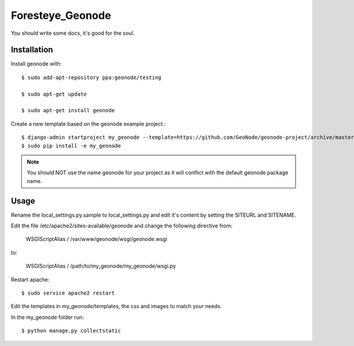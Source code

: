 Foresteye_Geonode
========================

You should write some docs, it's good for the soul.

Installation
------------

Install geonode with::

    $ sudo add-apt-repository ppa:geonode/testing

    $ sudo apt-get update

    $ sudo apt-get install geonode

Create a new template based on the geonode example project.::
    
    $ django-admin startproject my_geonode --template=https://github.com/GeoNode/geonode-project/archive/master.zip -epy,rst 
    $ sudo pip install -e my_geonode

.. note:: You should NOT use the name geonode for your project as it will conflict with the default geonode package name.

Usage
-----

Rename the local_settings.py.sample to local_settings.py and edit it's content by setting the SITEURL and SITENAME.

Edit the file /etc/apache2/sites-available/geonode and change the following directive from:

    WSGIScriptAlias / /var/www/geonode/wsgi/geonode.wsgi

to:

    WSGIScriptAlias / /path/to/my_geonode/my_geonode/wsgi.py

Restart apache::

    $ sudo service apache2 restart

Edit the templates in my_geonode/templates, the css and images to match your needs.

In the my_geonode folder run::

    $ python manage.py collectstatic


